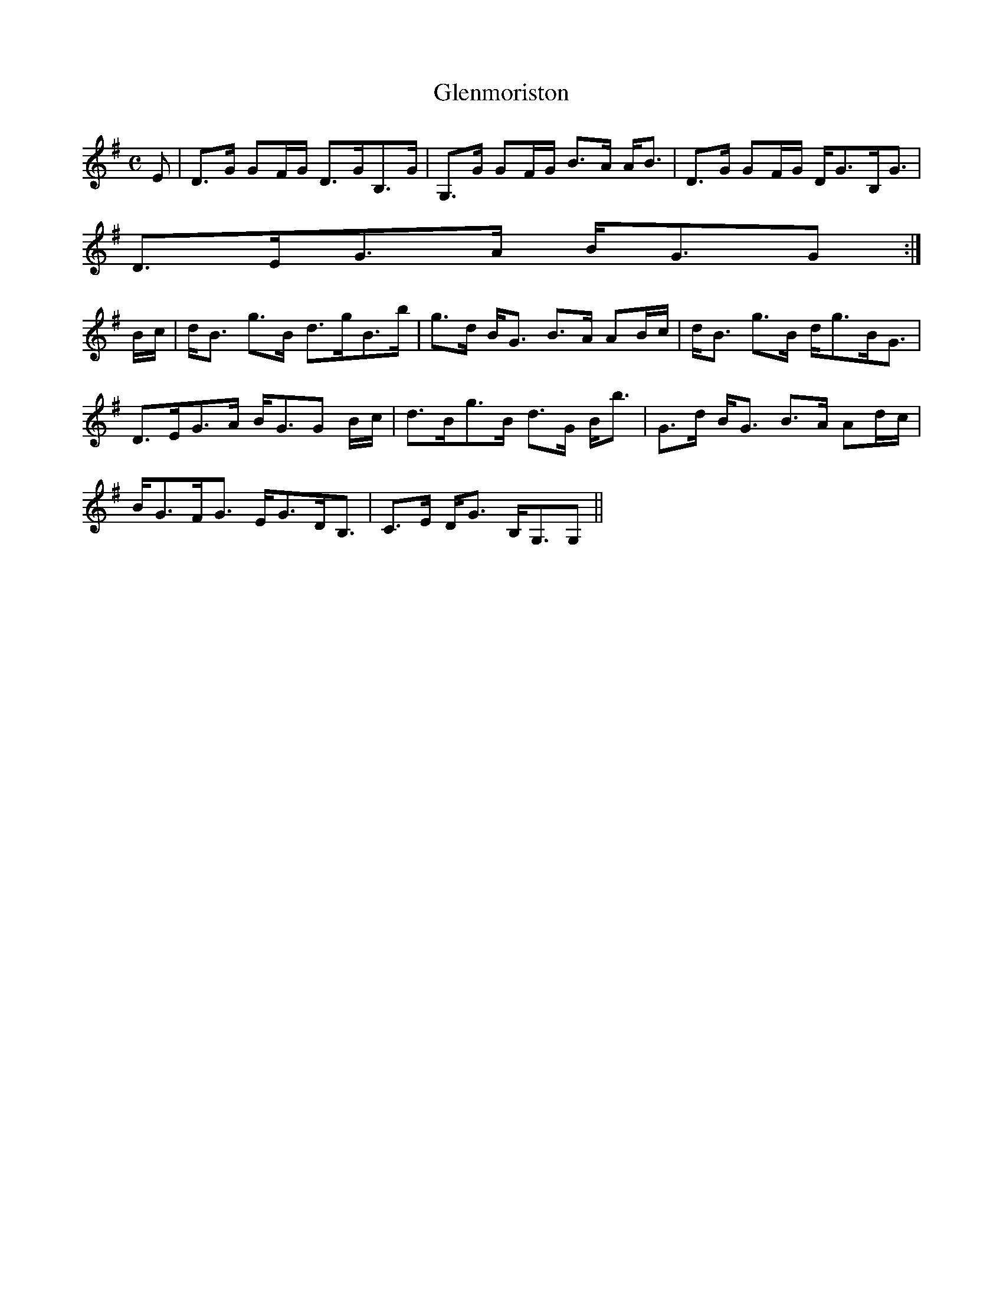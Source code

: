 X:287
T:Glenmoriston
R:Strathspey
B:The Athole Collection
M:C
L:1/8
K:G
E|D>G GF/G/ D>GB,>G|G,>G GF/G/ B>A A<B|D>G GF/G/ D<GB,<G|
D>EG>A B<GG:|
B/c/|d<B g>B d>gB>b|g>d B<G B>A AB/c/|d<B g>B d<gB<G|
D>EG>A B<GG B/c/|d>Bg>B d>G B<b|G>d B<G B>A Ad/c/|
B<GF<G E<GD<B,|C>E D<G B,<G,G,||
